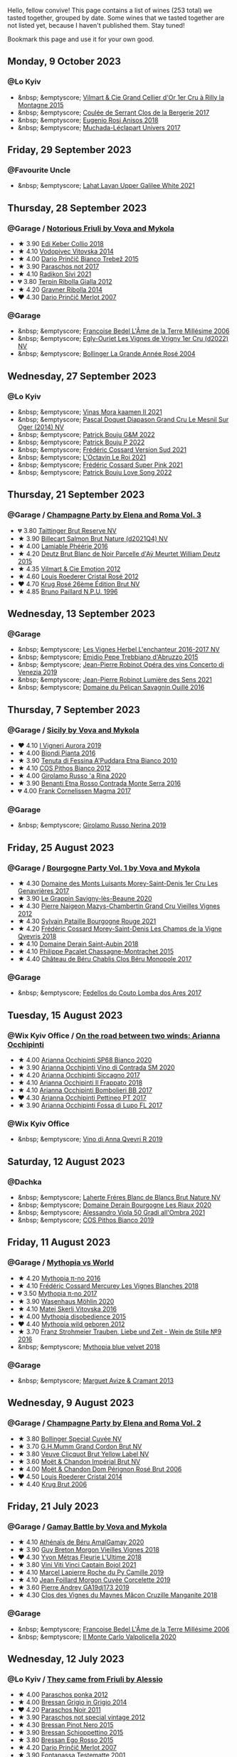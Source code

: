 Hello, fellow convive! This page contains a list of wines (253 total) we tasted together, grouped by date. Some wines that we tasted together are not listed yet, because I haven't published them. Stay tuned!

Bookmark this page and use it for your own good.

#+begin_export html
<div class="rating-list">
#+end_export

** Monday,  9 October 2023

*** @Lo Kyiv

- &nbsp; &emptyscore; [[barberry:/wines/e9babbd8-42bb-4c05-91f9-2c463a71bdd8][Vilmart & Cie Grand Cellier d'Or 1er Cru à Rilly la Montagne 2015]]
- &nbsp; &emptyscore; [[barberry:/wines/74875d5c-0eeb-4107-8d9a-4fc4377b15a5][Coulée de Serrant Clos de la Bergerie 2017]]
- &nbsp; &emptyscore; [[barberry:/wines/73517407-e727-4a49-ae59-bdac92fe97b0][Eugenio Rosi Anisos 2018]]
- &nbsp; &emptyscore; [[barberry:/wines/64475375-acb6-4d1b-a019-5dc61b01b1dc][Muchada-Léclapart Univers 2017]]

** Friday, 29 September 2023

*** @Favourite Uncle

- &nbsp; &emptyscore; [[barberry:/wines/e11dc2c6-3772-488c-8c36-5925712da3a0][Lahat Lavan Upper Galilee White 2021]]

** Thursday, 28 September 2023

*** @Garage / [[barberry:/posts/2023-09-28-friuli][Notorious Friuli by Vova and Mykola]]

- ★ 3.90 [[barberry:/wines/682f03a5-1147-4846-b022-455d9294d2a3][Edi Keber Collio 2018]]
- ★ 4.10 [[barberry:/wines/d69fb26b-4c53-4caf-a03d-c6b515252e39][Vodopivec Vitovska 2014]]
- ★ 4.00 [[barberry:/wines/ebeffc6e-1bfb-47cb-a784-35abc82fefb9][Dario Prinčič Bianco Trebež 2015]]
- ★ 3.90 [[barberry:/wines/739a8111-5c22-4b81-a3d6-b833be6a0219][Paraschos not 2017]]
- ★ 4.10 [[barberry:/wines/63683195-5011-4586-9b6a-e893d584b312][Radikon Sivi 2021]]
- 💔 3.80 [[barberry:/wines/7345626e-553d-4d66-9a9d-20531fdfff56][Terpin Ribolla Gialla 2012]]
- ★ 4.20 [[barberry:/wines/ed7ca409-72db-4153-a0f4-8a01dbbc7824][Gravner Ribolla 2014]]
- ❤️ 4.30 [[barberry:/wines/f7a994bf-dd3c-45c1-8bd1-0b11ecbdb5d2][Dario Prinčič Merlot 2007]]

*** @Garage

- &nbsp; &emptyscore; [[barberry:/wines/ca7dc126-0ea4-4245-93db-f07a87301a7e][Francoise Bedel L'Âme de la Terre Millésime 2006]]
- &nbsp; &emptyscore; [[barberry:/wines/f6af394d-f4cc-4a52-a3ee-db3760a5224a][Egly-Ouriet Les Vignes de Vrigny 1er Cru (d2022) NV]]
- &nbsp; &emptyscore; [[barberry:/wines/f3f51b4a-d436-4fe9-b867-18527c0c724a][Bollinger La Grande Année Rosé 2004]]

** Wednesday, 27 September 2023

*** @Lo Kyiv

- &nbsp; &emptyscore; [[barberry:/wines/86f115d3-866a-4892-bcf7-7a9a417ae712][Vinas Mora kaamen II 2021]]
- &nbsp; &emptyscore; [[barberry:/wines/fccda782-d0ac-4420-a86c-44c000d91785][Pascal Doquet Diapason Grand Cru Le Mesnil Sur Oger (2014) NV]]
- &nbsp; &emptyscore; [[barberry:/wines/ebe327d5-b6a1-4b61-85b9-b8c32f111d19][Patrick Bouju G&M 2022]]
- &nbsp; &emptyscore; [[barberry:/wines/a853ed44-8f8c-418b-ba8b-0cce2a2aff93][Patrick Bouju P 2022]]
- &nbsp; &emptyscore; [[barberry:/wines/aff74834-8faf-4b2c-b827-30a30e6bf4a3][Frédéric Cossard Version Sud 2021]]
- &nbsp; &emptyscore; [[barberry:/wines/e6a445bd-d76e-422a-93f2-2a119ab95492][L'Octavin Le Roi 2021]]
- &nbsp; &emptyscore; [[barberry:/wines/f3f2488a-c6be-4eb7-9214-1163430aa43e][Frédéric Cossard Super Pink 2021]]
- &nbsp; &emptyscore; [[barberry:/wines/7f152edf-a387-4e51-a410-7972f9090218][Patrick Bouju Love Song 2022]]

** Thursday, 21 September 2023

*** @Garage / [[barberry:/posts/2023-09-21-champagne][Champagne Party by Elena and Roma Vol. 3]]

- 💔 3.80 [[barberry:/wines/303d09ba-ded9-49b8-a09b-4f89b6607da6][Taittinger Brut Reserve NV]]
- ★ 3.90 [[barberry:/wines/8b577415-87ab-4024-b4fc-dd82699e3ba2][Billecart Salmon Brut Nature (d2021Q4) NV]]
- ★ 4.00 [[barberry:/wines/ac0dd982-a094-4007-86ec-920104063d88][Lamiable Phéérie 2016]]
- ★ 4.20 [[barberry:/wines/b01eebbd-319b-4aac-b752-5e29dda6e7e5][Deutz Brut Blanc de Noir Parcelle d'Aÿ Meurtet William Deutz 2015]]
- ★ 4.35 [[barberry:/wines/48f6d914-0ac3-4d79-a5bc-4c384f163db0][Vilmart & Cie Emotion 2012]]
- ★ 4.60 [[barberry:/wines/02f78aef-712a-499d-ac5d-5205f536267b][Louis Roederer Cristal Rosé 2012]]
- ❤️ 4.70 [[barberry:/wines/374a465e-ab21-4903-9d93-349c211bea83][Krug Rosé 26ème Édition Brut NV]]
- ★ 4.85 [[barberry:/wines/35276b18-215f-4070-93a2-059f72908314][Bruno Paillard N.P.U. 1996]]

** Wednesday, 13 September 2023

*** @Garage

- &nbsp; &emptyscore; [[barberry:/wines/9d6514e5-c610-4f57-892e-96d0fbb37765][Les Vignes Herbel L'enchanteur 2016-2017 NV]]
- &nbsp; &emptyscore; [[barberry:/wines/fc7a0196-0453-4b31-acf9-23306701f7cb][Emidio Pepe Trebbiano d'Abruzzo 2015]]
- &nbsp; &emptyscore; [[barberry:/wines/90fb4150-2f34-4998-b967-0b5a8f0c8205][Jean-Pierre Robinot Opéra des vins Concerto di Venezia 2019]]
- &nbsp; &emptyscore; [[barberry:/wines/c96865d9-7cab-447c-943d-d7c274f46af7][Jean-Pierre Robinot Lumière des Sens 2021]]
- &nbsp; &emptyscore; [[barberry:/wines/4c7ebcd8-9f6a-4158-aff7-ac66179a984f][Domaine du Pélican Savagnin Ouillé 2016]]

** Thursday,  7 September 2023

*** @Garage / [[barberry:/posts/2023-09-07-sicily][Sicily by Vova and Mykola]]

- ❤️ 4.10 [[barberry:/wines/7255156f-7c94-489d-99c3-8ad58578a1df][I Vigneri Aurora 2019]]
- ★ 4.00 [[barberry:/wines/7e5da588-065f-413e-b9e2-a6540a082a8e][Biondi Pianta 2016]]
- ★ 3.90 [[barberry:/wines/f29ce812-d84b-48fb-b0bb-c8e85e092719][Tenuta di Fessina A'Puddara Etna Bianco 2010]]
- ★ 4.10 [[barberry:/wines/f7795b1b-bbbf-42d4-888f-19ae004bb5e8][COS Pithos Bianco 2012]]
- ★ 4.00 [[barberry:/wines/31191255-35aa-4eca-bac3-0f330492bc41][Girolamo Russo 'a Rina 2020]]
- ★ 3.90 [[barberry:/wines/b8803c15-f4ac-4fe4-9b7d-0c1c02cedc84][Benanti Etna Rosso Contrada Monte Serra 2016]]
- 💔 4.00 [[barberry:/wines/bdee0912-7a56-49ed-a1e0-b0c4b7ede659][Frank Cornelissen Magma 2017]]

*** @Garage

- &nbsp; &emptyscore; [[barberry:/wines/ed73cfa5-b2a1-4237-9eb7-e40202f66443][Girolamo Russo Nerina 2019]]

** Friday, 25 August 2023

*** @Garage / [[barberry:/posts/2023-08-25-bourgogne][Bourgogne Party Vol. 1 by Vova and Mykola]]

- ★ 4.30 [[barberry:/wines/ca3e91bb-2f99-495d-8559-599df1f3098c][Domaine des Monts Luisants Morey-Saint-Denis 1er Cru Les Genavrières 2017]]
- ★ 3.90 [[barberry:/wines/96250da7-a202-475f-a80d-f6876c7b8c71][Le Grappin Savigny-lès-Beaune 2020]]
- ★ 4.30 [[barberry:/wines/33a5af69-7480-4f2e-97a9-d47800b40237][Pierre Naigeon Mazys-Chambertin Grand Cru Vieilles Vignes 2012]]
- ★ 4.30 [[barberry:/wines/d6b279bf-47ed-4b37-b3a7-b042cfb53eca][Sylvain Pataille Bourgogne Rouge 2021]]
- ★ 4.20 [[barberry:/wines/e8807132-9a6c-4d45-b55c-72c6bbf7a5f2][Frédéric Cossard Morey-Saint-Denis Les Champs de la Vigne Qvevris 2018]]
- ★ 4.10 [[barberry:/wines/c9dfb99d-b579-4437-bf84-cc2e9987c7c0][Domaine Derain Saint-Aubin 2018]]
- ★ 4.10 [[barberry:/wines/acfcf3d1-ebba-46c7-8265-06bb6aee4791][Philippe Pacalet Chassagne-Montrachet 2015]]
- ★ 4.40 [[barberry:/wines/c4370dd3-fe5e-4b75-89f4-6eb7592a889d][Château de Béru Chablis Clos Béru Monopole 2017]]

*** @Garage

- &nbsp; &emptyscore; [[barberry:/wines/5599b29d-ec02-4869-8d18-1e2eff71636e][Fedellos do Couto Lomba dos Ares 2017]]

** Tuesday, 15 August 2023

*** @Wix Kyiv Office / [[barberry:/posts/2023-08-15-occhipinti][On the road between two winds: Arianna Occhipinti]]

- ★ 4.00 [[barberry:/wines/fe7baaab-b6e1-43c7-b475-2fbacc3e84d4][Arianna Occhipinti SP68 Bianco 2020]]
- ★ 3.90 [[barberry:/wines/e9577901-8db7-4178-bc60-462ccdee35c3][Arianna Occhipinti Vino di Contrada SM 2020]]
- ★ 4.20 [[barberry:/wines/958808fe-25a7-402e-84f6-4fd05aa9d23a][Arianna Occhipinti Siccagno 2017]]
- ★ 4.10 [[barberry:/wines/9368685a-9c95-4099-a7a3-0662a2a8ce99][Arianna Occhipinti Il Frappato 2018]]
- ★ 4.10 [[barberry:/wines/004fb7af-4256-490e-b511-b860c0dc5f78][Arianna Occhipinti Bombolieri BB 2017]]
- ❤️ 4.30 [[barberry:/wines/d84a421b-e4f0-4c9b-a2d3-0735f7d1f378][Arianna Occhipinti Pettineo PT 2017]]
- ★ 3.90 [[barberry:/wines/116b633c-dc12-45bf-a6b4-2e7c4a9dfd9e][Arianna Occhipinti Fossa di Lupo FL 2017]]

*** @Wix Kyiv Office

- &nbsp; &emptyscore; [[barberry:/wines/7ec06cdb-acb1-475d-ab6e-1b35196fc785][Vino di Anna Qvevri R 2019]]

** Saturday, 12 August 2023

*** @Dachka

- &nbsp; &emptyscore; [[barberry:/wines/d980d415-7ffe-4f65-8fa4-d52596384a15][Laherte Fréres Blanc de Blancs Brut Nature NV]]
- &nbsp; &emptyscore; [[barberry:/wines/66832d2b-3525-4c0e-ba25-b0269b0779a1][Domaine Derain Bourgogne Les Riaux 2020]]
- &nbsp; &emptyscore; [[barberry:/wines/583eb932-4216-4d50-a6bd-045e60831635][Alessandro Viola 50 Gradi all'Ombra 2021]]
- &nbsp; &emptyscore; [[barberry:/wines/d11e70d5-622e-4d3a-b39a-382d2069fbea][COS Pithos Bianco 2019]]

** Friday, 11 August 2023

*** @Garage / [[barberry:/posts/2023-08-11-mythopia][Mythopia vs World]]

- ★ 4.20 [[barberry:/wines/a1841892-ab47-4703-961c-34c8f52eb524][Mythopia π-no 2016]]
- ★ 4.10 [[barberry:/wines/aca0b4aa-9571-481c-ae37-8be89f762092][Frédéric Cossard Mercurey Les Vignes Blanches 2018]]
- 💔 3.50 [[barberry:/wines/6f1adf24-4822-4073-92be-654bfa3eee1e][Mythopia π-no 2017]]
- ★ 3.90 [[barberry:/wines/89de0ed9-f5e8-4f6e-93a4-d06690f5bf37][Wasenhaus Möhlin 2020]]
- ★ 4.10 [[barberry:/wines/c48a7552-ede9-4edf-a0b3-165c79e215e9][Matej Skerlj Vitovska 2016]]
- ★ 4.00 [[barberry:/wines/c9a7e412-ac75-485f-a47d-3f0dc8d4dd2a][Mythopia disobedience 2015]]
- ❤️ 4.40 [[barberry:/wines/0da122cb-5e6d-4bdf-9f12-4c9b3c086830][Mythopia wild geboren 2012]]
- ★ 3.70 [[barberry:/wines/8b0394fe-ab75-4cb0-a94e-7f33a8f2f2df][Franz Strohmeier Trauben, Liebe und Zeit - Wein de Stille №9 2016]]
- &nbsp; &emptyscore; [[barberry:/wines/47dd7758-7c6c-424b-81cc-b76f4168d202][Mythopia blue velvet 2018]]

*** @Garage

- &nbsp; &emptyscore; [[barberry:/wines/9efd13a4-c59a-4365-946a-53fa0685a9ee][Marguet Avize & Cramant 2013]]

** Wednesday,  9 August 2023

*** @Garage / [[barberry:/posts/2023-08-09-champagne][Champagne Party by Elena and Roma Vol. 2]]

- ★ 3.80 [[barberry:/wines/e73363c3-7522-43f3-9641-fb0cb78a5a6d][Bollinger Special Cuvée NV]]
- ★ 3.70 [[barberry:/wines/06bc57b8-6eb2-40ce-97f1-196a398528e0][G.H.Mumm Grand Cordon Brut NV]]
- ★ 3.80 [[barberry:/wines/8dea852e-f5bb-437a-bfb9-13a98e4841f1][Veuve Clicquot Brut Yellow Label NV]]
- ★ 3.60 [[barberry:/wines/63fa302c-4073-49b1-99ed-3228df8edac1][Moët & Chandon Impérial Brut NV]]
- ★ 4.00 [[barberry:/wines/e3b6939f-46d3-47ee-9858-f92631091fa6][Moët & Chandon Dom Pérignon Rosé Brut 2006]]
- ❤️ 4.50 [[barberry:/wines/3cbe90fc-b88d-4d93-8581-c471753af852][Louis Roederer Cristal 2014]]
- ★ 4.40 [[barberry:/wines/429ced3e-5562-41bf-be16-ea97086b244a][Krug Brut 2006]]

** Friday, 21 July 2023

*** @Garage / [[barberry:/posts/2023-07-21-gamay-battle][Gamay Battle by Vova and Mykola]]

- ★ 4.10 [[barberry:/wines/e5a95059-61f4-464e-9bfc-0c9d7ed5e78b][Athénaïs de Béru AmalGamay 2020]]
- ★ 3.90 [[barberry:/wines/d5824ae6-519f-453f-996e-c597863bed7f][Guy Breton Morgon Vieilles Vignes 2018]]
- ❤️ 4.30 [[barberry:/wines/2cc9be11-43ec-49bd-8422-8bf48d2e66d4][Yvon Métras Fleurie L'Ultime 2018]]
- ★ 3.80 [[barberry:/wines/3c2079c8-c2f4-44dd-bd7a-0d7117eb6cca][Vini Viti Vinci Captain Bojol 2021]]
- ★ 4.10 [[barberry:/wines/f9da1720-8759-4190-a364-17bea8ad743e][Marcel Lapierre Roche du Py Camille 2019]]
- ★ 4.10 [[barberry:/wines/0fc1ad68-f002-4840-8fa8-d80c0e7f6b61][Jean Foillard Morgon Cuvée Corcelette 2019]]
- ★ 3.60 [[barberry:/wines/3069631c-1eaa-480f-bb0b-55690f0e9f0e][Pierre Andrey GA19dj173 2019]]
- ★ 4.30 [[barberry:/wines/ec09271b-76bc-416a-a563-07ba09e8946d][Clos des Vignes du Maynes Mâcon Cruzille Manganite 2018]]

*** @Garage

- &nbsp; &emptyscore; [[barberry:/wines/ca7dc126-0ea4-4245-93db-f07a87301a7e][Francoise Bedel L'Âme de la Terre Millésime 2006]]
- &nbsp; &emptyscore; [[barberry:/wines/f6b0f7c9-4777-46d8-bf8d-b6417d097d98][Il Monte Carlo Valpolicella 2020]]

** Wednesday, 12 July 2023

*** @Lo Kyiv / [[barberry:/posts/2023-07-12-friulano][They came from Friuli by Alessio]]

- ★ 4.00 [[barberry:/wines/cae4a524-5ede-478f-8444-319c156db522][Paraschos ponka 2012]]
- ★ 4.00 [[barberry:/wines/cdf40888-c2da-4f03-8017-7b0bb23b2aac][Bressan Grigio in Grigio 2014]]
- ❤️ 4.20 [[barberry:/wines/8a289b1c-eda1-470c-8622-49175f0c3da7][Paraschos Noir 2011]]
- ★ 3.90 [[barberry:/wines/1b3c3cb3-8ec6-448d-bdef-bc90c0b3aa61][Paraschos not special vintage 2012]]
- ★ 4.30 [[barberry:/wines/c895dd93-47f0-4f68-b56d-fc72b474cdf6][Bressan Pinot Nero 2015]]
- ★ 3.90 [[barberry:/wines/807634e1-5872-48b4-8409-8c84f34a5465][Bressan Schioppettino 2015]]
- ★ 3.80 [[barberry:/wines/8465606a-a93d-4081-924d-1c8f424c34db][Bressan Ego Rosso 2015]]
- ★ 4.20 [[barberry:/wines/f7a994bf-dd3c-45c1-8bd1-0b11ecbdb5d2][Dario Prinčič Merlot 2007]]
- ★ 3.90 [[barberry:/wines/52815cf9-18ad-4ea9-b7c4-d84930e152c8][Fontanassa Testematte 2001]]

*** @Lo Kyiv

- &nbsp; &emptyscore; [[barberry:/wines/178219e6-ed16-4c47-8a79-5a02a72cabea][Andre et Mireille Tissot Traminer 2016]]
- &nbsp; &emptyscore; [[barberry:/wines/4404c132-25a8-4b7c-b625-4dd7a6ef7919][Matassa Cuvée Alexandria 2022]]

** Saturday,  8 July 2023

*** @Garage / [[barberry:/posts/2023-07-08-pet-nat][Rural Bubbles Party by Vova and Mykola]]

- ★ 3.80 [[barberry:/wines/675148ff-d8b1-4723-8424-b78770944cbe][Valentina Passalacqua Calcarius Frecciabomb Bianco NV]]
- ★ 3.70 [[barberry:/wines/d6c593fa-52e7-46db-9097-fe38802ee9d5][Costadilà 280 slm NV]]
- ❤️ 4.10 [[barberry:/wines/1c45bc14-0d03-417e-80a4-36efc1be4efd][Serragghia Cicala 2018]]
- ★ 3.90 [[barberry:/wines/6602d63b-3040-46b1-a081-70eefe38791c][Patrice Beguet I'm forever blowing bubbles 2022]]
- ★ 3.90 [[barberry:/wines/8f825abb-5543-40ac-a42d-44fd1edf1a7d][Testalonga El Bandito I am the Ninja 2022]]
- ★ 3.80 [[barberry:/wines/de336dac-6879-45bd-9560-ab6423130b73][Carolina Gatti Ratatuja 2019]]
- ★ 3.60 [[barberry:/wines/aef4b9d1-1b0a-4842-814e-0ff57b0aa8c8][Brand Bros Pet Nat Rosé 2022]]
- ★ 3.80 [[barberry:/wines/80d58398-afa8-4233-bf27-49bd161cfc3e][Patrick Bouju Festejar! Rosé 2022]]
- ★ 4.00 [[barberry:/wines/9673e4ec-68c1-4473-a5d1-efc7f31db2b2][Mirco Mariotti Surliè! 2019]]

*** @Lo Kyiv

- &nbsp; &emptyscore; [[barberry:/wines/37339c79-e551-4525-b53a-bb1ac8933dc5][Tony Bornard Le Gentil Blanc 2018]]
- &nbsp; &emptyscore; [[barberry:/wines/91725b6f-e4cb-42b5-9f90-aa2654a1ddcd][Franz Strohmeier Trauben, Liebe und Zeit - Karmín №6 Rosé 2015]]

*** @Garage

- &nbsp; &emptyscore; [[barberry:/wines/62f35f55-46bc-4602-bc2a-0c0f341ccacd][Coulée de Serrant Clos de la Coulée de Serrant 1997]]
- &nbsp; &emptyscore; [[barberry:/wines/abd73c13-3df1-4a21-82de-3091f02ba70b][François de Nicolay Coteaux de Champlitte Chardonnay 2020]]
- &nbsp; &emptyscore; [[barberry:/wines/98953414-b1c1-49cb-a48e-e4a0e2593565][Lucy Margaux Noir de Florette 2019]]
- &nbsp; &emptyscore; [[barberry:/wines/fd656036-c909-47bb-bdc5-bf3a8130f818][Tillingham Pétillant Rosé 2018]]
- &nbsp; &emptyscore; [[barberry:/wines/0e482249-2a2f-449e-a4e4-3d453d701545][Larmandier-Bernier Les Chemins d'Avize Grand Cru 2013]]

*** @Vova Ulianov

- &nbsp; &emptyscore; [[barberry:/wines/44de83a3-4c78-443b-af65-152f99403a2c][Les Cailloux du Paradis Romorantin 2016]]

** Thursday,  6 July 2023

*** @Garage

- &nbsp; &emptyscore; [[barberry:/wines/1636ea07-d668-427c-bbec-2a136f583cef][Serragghia Riserva Genevieve 2018]]
- &nbsp; &emptyscore; [[barberry:/wines/607bc6ed-38a9-4990-b903-3a71e04ae483][Olivier Horiot Soléra Les Riceys (2017) NV]]
- &nbsp; &emptyscore; [[barberry:/wines/4ee4bd99-7f04-4c20-a993-5de186c6b070][Agrapart 7 Crus (d2023) NV]]
- &nbsp; &emptyscore; [[barberry:/wines/25ec5524-ecf1-43d8-a773-a13105066de9][Larmandier-Bernier Vieille Vigne du Levant Grand Cru 2011]]

*** @Garage / [[barberry:/posts/2023-07-06-champagne][Champagne Party by Elena and Roma Vol. 1]]

- ★ 3.50 [[barberry:/wines/54ea850f-731f-4b10-baa9-68ce65464054][Moët & Chandon Dom Pérignon Brut 2012]]
- ★ 4.30 [[barberry:/wines/53cf2258-cbbe-44dc-99a0-5bc6eaf61d04][De Sousa Cuvée des Caudalies Grand Cru Millésime Extra Brut 2010]]
- ★ 4.50 [[barberry:/wines/3f06a9b5-cc2a-4e14-b96b-50cb37f7df46][Jacquesson Aÿ Vauzelle Terme Récolte 2013]]
- ❤️ 4.70 [[barberry:/wines/9e587f67-5955-46b7-98d2-6c4c82715685][Ulysse Collin Les Pierrières Blanc de Blancs Extra Brut (2017) NV]]
- ★ 4.40 [[barberry:/wines/d0ea2337-7d61-451b-bf4b-978d2bf34ee1][Bruno Paillard N.P.U. 2008]]
- ★ 4.00 [[barberry:/wines/48f6d914-0ac3-4d79-a5bc-4c384f163db0][Vilmart & Cie Emotion 2012]]
- ★ 4.20 [[barberry:/wines/ac08ddd3-87c9-4e9e-bcb7-2d59da63cec0][Jacques Selosse Exquise Sec NV]]

** Tuesday,  4 July 2023

*** @Garage / [[barberry:/posts/2023-07-04-mixed-bag][Mixed Bag Vol. 8]]

- ★ 3.90 [[barberry:/wines/54aaa7a2-2d02-4d12-9892-e2154b42339b][Aphros Phaunus Pet Nat Brut 2020]]
- ★ 4.00 [[barberry:/wines/6bc9fea8-41bf-4e23-a34a-c0f80a5017e6][Bott Frigyes Juhfark 2019]]
- ★ 3.80 [[barberry:/wines/b9208a9f-b71d-4e49-a3f4-f2cc720a74ab][Weinbau Wenzel Furmint Ried Vogelsang 2018]]
- ★ 4.30 [[barberry:/wines/77878044-246d-4fb2-9475-6d8044a24f46][Domaine de la Taille Aux Loups Montlouis Sur Loire Clos de Mosny Monopole 2021]]
- ❤️ 4.50 [[barberry:/wines/97e16400-52f3-4223-b49b-f3aa8db37411][Domaine de la Taille Aux Loups Montlouis Sur Loire Clos de Mosny Monopole 2018]]
- ★ 3.70 [[barberry:/wines/419d4870-6c3b-4bdc-9005-4b99b36e2ded][Errazuriz Aconcagua Costa Chardonnay 2016]]
- ★ 3.90 [[barberry:/wines/e505c724-2b49-4a9d-ae1e-837602b3dd32][Bret Brothers Macon-Villages Terroirs du Maconnais 2021]]
- ★ 3.90 [[barberry:/wines/d85e8c99-c857-4754-bda0-5640e29e96be][Pierre-Yves Colin-Morey Saint-Aubin Premier Cru La Chateniere 2020]]
- ★ 4.00 [[barberry:/wines/5cb54c3d-b813-4ffd-b813-5961e3273f40][Santo Wines Santorini Nykteri 2021]]

*** @Garage

- &nbsp; &emptyscore; [[barberry:/wines/5da4035d-8384-49f4-baec-5b98fec5bfd5][Françoise Bedel Jouvence 2012]]

** Friday, 30 June 2023

*** @Garage / [[barberry:/posts/2023-06-30-qvevri][Qvevri not Qvevri by Ivan Omelchenko]]

- ❤️ 4.10 [[barberry:/wines/e343be52-bee1-4d33-aa4f-63dee3e8d8a4][Domaine de Chassorney Saint-Romain Combe Bazin 2020]]
- ★ 4.00 [[barberry:/wines/a8ec8816-1a2f-471d-a57e-aa8d5ca5550d][Domaine de Chassorney Saint-Romain Combe Bazin Qvevris 2020]]
- ★ 3.80 [[barberry:/wines/cadec190-bdd1-4a2c-8d58-8e8d47cf1316][Domaine de Chassorney Saint-Romain Rouge Sous Roches 2020]]
- ★ 3.90 [[barberry:/wines/f88d9454-ce7a-4e83-a3cc-f8afe6622083][Domaine de Chassorney Saint-Romain Rouge Sous Roches Qvevris 2020]]
- ★ 4.20 [[barberry:/wines/32096c0a-1b08-4f19-8822-b647c4464ba3][Domaine de Chassorney Volnay Rouge 2018]]
- ★ 4.10 [[barberry:/wines/57a57940-2f64-4413-bfcd-50bb71e625b8][Domaine de Chassorney Volnay Rouge Qvevris 2018]]

*** @Garage

- &nbsp; &emptyscore; [[barberry:/wines/38bbfd42-6255-48c2-ba83-36b29c9e2b2b][2Naturkinder Bacchus Pet Nat 2022]]
- &nbsp; &emptyscore; [[barberry:/wines/9a397c29-f2e6-484f-a732-457c18f5280c][Chandon de Briailles Savigny-lès-Beaune 1er cru Les Lavières 2020]]

** Tuesday, 27 June 2023

*** @Garage / [[barberry:/posts/2023-06-27-clos-du-tue-boeuf][Clos du Tue-Boeuf Party by Mykola Chobanu]]

- ❤️ 4.20 [[barberry:/wines/9c4c0af0-04d5-4e1c-aa3f-6e1321b7f19b][Clos du Tue-Boeuf Pineau de Loire 2021]]
- ★ 4.00 [[barberry:/wines/171c39e5-a699-44d2-9f16-56e5a8a4b33e][Clos du Tue-Boeuf Cheverny Frileuse 2018]]
- ★ 3.80 [[barberry:/wines/95e0ec05-1f0f-4b3a-ab38-c419340eba94][Clos du Tue-Boeuf Le Petit Buisson 2022]]
- ★ 3.90 [[barberry:/wines/6e694054-20c9-4a92-bd62-305742dd9f57][Clos du Tue-Boeuf Le Brin de Chèvre Menu Pineau 2018]]
- ★ 3.70 [[barberry:/wines/2c8508da-073d-4c8b-984d-c6589ecf5bd6][Clos du Tue-Boeuf Vin Rosé 2022]]
- ★ 3.90 [[barberry:/wines/3d19c153-8338-4879-9f86-882b312f6ea4][Clos du Tue-Boeuf Vin Rouge 2022]]
- ★ 3.80 [[barberry:/wines/55f9514b-ac4d-4fd2-8df7-40aa9d077334][Clos du Tue-Boeuf Vin Rouge 2021]]
- ★ 4.00 [[barberry:/wines/a52d80dc-df32-4f09-aab8-a282a7db1b40][Clos du Tue-Boeuf Cheverny Rouillon 2022]]
- ★ 3.60 [[barberry:/wines/70da4cb5-6bf9-4fba-b3c1-8c495aa4be57][Clos du Tue-Boeuf Grenache 2021]]

*** @Garage

- &nbsp; &emptyscore; [[barberry:/wines/c5974f33-5917-4a82-b4b7-c130a686a175][Tillingham Pinot Blanc 2018]]
- &nbsp; &emptyscore; [[barberry:/wines/a02196dc-8a44-4bc5-91e0-7a51816b9971][Les Cailloux du Paradis Le Pinot Noir 2016]]

** Friday, 16 June 2023

*** @Garage / [[barberry:/posts/2023-06-16-jura][Jura Party by Vova Ulianov]]

- ★ 4.00 [[barberry:/wines/70d061f4-9ef9-4c2e-835f-154c08d37a54][Patrice Beguet Silk Blue 2020]]
- ★ 4.20 [[barberry:/wines/90889309-ef90-4e61-ba6d-49c3ca3f1c2f][Domaine de Saint Pierre Le Rouge 2019]]
- ★ 4.20 [[barberry:/wines/53079401-633d-49af-b4df-621f50852007][Domaine de Saint Pierre Les Gaudrettes 2020]]
- ★ 4.00 [[barberry:/wines/a7426870-7f6d-41c1-bb8b-fa00a3a344f6][Les Bottes Rouges La Pépée 2018]]
- ★ 4.40 [[barberry:/wines/ead0b45d-2239-4dcc-9254-5f3f4cb486cf][Les Bottes Rouges face b 2017]]
- ❤️ 4.50 [[barberry:/wines/f022ae6b-698b-4e7e-8aa9-a742bfc055c1][Renaud Bruyère & Adeline Houillon Arbois Blanc Les Nouvelles Chardonnay 2016]]
- ★ 4.50 [[barberry:/wines/e4351bcf-6fd6-4b71-b3ac-acf63e9c45e1][Renaud Bruyère & Adeline Houillon Arbois Blanc Pupillin Savagnin 2014]]
- ★ 3.90 [[barberry:/wines/63bdc2e5-da6f-4871-861a-57ba37a4c3f5][Domaine de la Touraize Savagnin oxydatif 2016]]

*** @Garage

- &nbsp; &emptyscore; [[barberry:/wines/dc4e8325-8cb6-4d9a-a68a-3695a56388ad][Fazenda Agricola Augalevada Mercenario branco 2021]]
- &nbsp; &emptyscore; [[barberry:/wines/ce308c98-42d1-46a8-bb8d-7e47a71b288d][Domaine des Cavarodes Vin de Pays de Franche-Comté Blanc 2018]]

** Thursday,  8 June 2023

*** @Favourite Uncle

- &nbsp; &emptyscore; [[barberry:/wines/9f44d705-621b-41dd-a6c3-85b61df98b2f][COS Vittoria Rosso Delle Fontane 2018]]
- &nbsp; &emptyscore; [[barberry:/wines/aa85285a-3702-4e6e-84c9-2c07e6612339][COS Pithos Rosso 2021]]
- &nbsp; &emptyscore; [[barberry:/wines/08651d33-c1c3-4e5d-bdf8-5a400349630a][COS Frappato 2021]]
- &nbsp; &emptyscore; [[barberry:/wines/6ff1725c-0ece-4af4-a70c-4c70d153c345][COS Cerasuolo di Vittoria Classico 2020]]
- &nbsp; &emptyscore; [[barberry:/wines/b701a9ea-9bea-4b05-a9f7-de9f41256240][COS Cerasuolo di Vittoria Classico 2010]]
- &nbsp; &emptyscore; [[barberry:/wines/6b881a7a-009e-4f9a-bb25-c1ef800c126e][COS Cerasuolo di Vittoria Classico 2017]]
- &nbsp; &emptyscore; [[barberry:/wines/026a9185-2ba0-46b7-a451-023a25544f08][COS Contrada 2018]]

** Friday,  2 June 2023

*** @Garage / [[barberry:/posts/2023-06-02-champagne][Champagne Party by Vova Vol. 1]]

- ★ 4.00 [[barberry:/wines/7bc042b7-6842-4e32-936a-ea5458eba6b6][Benoît Déhu Cuvée de La Rue Des Noyers NV]]
- ❤️ 4.30 [[barberry:/wines/ca7dc126-0ea4-4245-93db-f07a87301a7e][Francoise Bedel L'Âme de la Terre Millésime 2006]]
- ★ 4.20 [[barberry:/wines/3855b6f0-a2e9-4c92-952b-65ba8e335ada][Jacques Lassaigne La Colline Inspirée NV]]
- ★ 4.10 [[barberry:/wines/e27c8b9d-c616-4119-a6f8-353c25e056f2][Benoît Déhu Cuvée de L'orme NV]]
- ★ 4.00 [[barberry:/wines/e2def7db-4717-4c1d-b5af-403adf8f510d][Olivier Horiot Metisse (2017) NV]]
- ★ 4.40 [[barberry:/wines/b7f8ea50-cad4-49cb-8fcb-e60a8893fe55][Olivier Horiot Seve Blanc de Noirs 2014]]
- ★ 4.20 [[barberry:/wines/df4c17e5-a9ab-43f4-85d8-b1a117a42807][Ulysse Collin Les Pierrières Blanc de Blancs Extra Brut (2015) NV]]
- ★ 4.10 [[barberry:/wines/8caf7cbe-9849-4294-a90d-a69f1bbc88e7][Jacques Lassaigne Le Cotet NV]]
- ★ 4.30 [[barberry:/wines/bb79b28b-059f-4043-8ecf-3ba04ecd892a][Francoise Bedel Comme Autrefois 2005]]

*** @Garage

- &nbsp; &emptyscore; [[barberry:/wines/2861624c-ddf9-437f-b324-7d38c3af0f3e][Pattes Loup Chablis 1er Cru Butteaux 2018]]
- &nbsp; &emptyscore; [[barberry:/wines/8254e571-c194-4f78-b5f4-8067b4ddcdcb][Domaine des Cavarodes Arbois Chardonnay 2017]]

** Friday, 19 May 2023

*** @Selyam / [[barberry:/posts/2023-05-19-bourgogne][Bourgogne Party by Vova Ulianov]]

- ★ 4.20 [[barberry:/wines/09076807-7810-4972-abf9-09e3906da7f4][Philippe Pacalet Vosne-Romanée 1er Cru Les Chaumes 2016]]
- ★ 4.30 [[barberry:/wines/055df196-2f0a-462a-9be5-09fa24b17517][Chandon de Briailles Pernand-Vergelesses 1er Cru Les Vergelesses 2019]]
- ★ 3.90 [[barberry:/wines/5f88de32-8150-4607-af07-3848c0d6c41c][Domaine Derain Pommard Les Petits Noizons 2018]]
- ★ 4.00 [[barberry:/wines/0d85ef4c-700d-4cfc-8ce6-8dc5c4b67cd7][Sylvain Pataille Marsannay Chardonnay rose 2020]]
- ❤️ 4.30 [[barberry:/wines/22817b83-a52e-4fd9-9488-0f0ccd9367af][Frédéric Cossard Puligny-Montrachet 1er Cru Les Folatières 2018]]
- ★ 4.00 [[barberry:/wines/3d8379e9-7c33-49e2-b448-e391ae312b0c][Leroy Bourgogne Blanc 2017]]
- ★ 4.20 [[barberry:/wines/c43f0a9e-3443-40f4-9c4c-8878f6493227][Domaine de Chassorney Saint-Romain Combe Bazin Qvevris 2018]]
- ★ 4.40 [[barberry:/wines/1738b330-3bd8-4459-8c16-3e6f164b2b26][Alice et Olivier De Moor Chablis 1er Cru Vau de Vey 2018]]

** Friday,  5 May 2023

*** @Garage / [[barberry:/posts/2023-05-05-chenin-blanc][Chenin Blanc Party by Vova Ulianov]]

- ★ 4.00 [[barberry:/wines/01025fcf-ae2c-4a42-8d0e-1b6d9c5207cf][Domaine Patrick Baudouin Savennières Bellevue 2018]]
- ★ 4.00 [[barberry:/wines/256ef92e-de3a-4f87-b669-041175420aa6][Coulée de Serrant Clos de la Coulée de Serrant 2017]]
- ★ 4.50 [[barberry:/wines/2e3a144b-504a-4d4d-83d6-8551084cbed2][Domaine de la Taille Aux Loups Bretonniere Cuvée Parcellaire Monopole 2021]]
- ❤️ 4.60 [[barberry:/wines/37112ddf-9b53-4c56-8e36-c71002ea06ab][Stephane Bernaudeau Les Coqueries 2019]]
- ★ 3.00 [[barberry:/wines/69b6a7f9-4741-49e1-9804-2a90b3f177cc][Domaine Le Briseau Kharakter 2018]]
- ★ 4.30 [[barberry:/wines/6b86dd6e-8d5c-4bba-9ef3-d86a42cd0fe2][Stephane Bernaudeau Les Onglés 2019]]
- ★ 4.20 [[barberry:/wines/5cc200a2-74dc-4d09-915f-bc4240a5c15f][Domaine Huet Clos du Bourg Demi-Sec 2017]]
- ★ 4.10 [[barberry:/wines/cbe859e6-edcd-41a3-9d72-3a4bfb4be7bc][Jean-Pierre Robinot l'Ange Vin L'iris 2019]]
- ★ 3.80 [[barberry:/wines/30e2bafe-08f1-45a1-b7f4-91d93b5e1488][Domaine Breton La Dilettante 2018]]
- ★ 4.20 [[barberry:/wines/ae9964d3-35ea-41d6-ba06-cebdc91f52fc][Rene Mosse Savennières Arena 2019]]

*** @Garage

- &nbsp; &emptyscore; [[barberry:/wines/da4e356a-f465-4ba5-996c-2f97a9dab5f7][Denavolo Mansano 2021]]

** Thursday, 27 April 2023

*** @Kyiv

- &nbsp; &emptyscore; [[barberry:/wines/69dc0d5b-9597-4583-9989-052c4ad19c05][Tony Bornard la Chamade 2020]]
- &nbsp; &emptyscore; [[barberry:/wines/68b46702-763b-42fa-b3c4-4d5b310fe988][Tony Bornard le Ginglet 2019]]
- &nbsp; &emptyscore; [[barberry:/wines/088ced42-a160-48f6-a4fb-b3ee497a2627][Tony Bornard le Ginglet 2020]]
- &nbsp; &emptyscore; [[barberry:/wines/18504209-097a-41cc-b6ac-e1cf5d449b37][Tony Bornard les Gaudrettes Troisième Tirage 2018]]
- &nbsp; &emptyscore; [[barberry:/wines/939baa58-54d8-4750-b951-e8b000c87f19][Tony Bornard Point barre 2020]]
- &nbsp; &emptyscore; [[barberry:/wines/5861ed11-c509-4a3d-8446-3687b6d5fd03][Philippe Bornard Melon le Rouge-queue 2015]]
- &nbsp; &emptyscore; [[barberry:/wines/4cb1a6b0-47f1-45db-b62c-89af3512213e][Tony Bornard le Pinot noir 2018]]
- &nbsp; &emptyscore; [[barberry:/wines/113057d7-a5f2-4969-93b9-49dc6f919d6b][Tony Bornard l'Aide mémoire 2019]]
- &nbsp; &emptyscore; [[barberry:/wines/c28d1e1e-048a-4143-ada1-bcf192a5285a][Tony Bornard les Marnes 2016]]
- &nbsp; &emptyscore; [[barberry:/wines/1ea0718e-34ae-4d3d-9d95-c51a388ed6a9][Tony Bornard la Chamade 2018]]

** Tuesday, 18 April 2023

*** @Wix Kyiv Office / [[barberry:/posts/2023-04-18-tondonia][A taste of Tondonia]]

- ★ 4.10 [[barberry:/wines/3fb511fa-b0d8-45e4-b873-bd1edd50a543][R. López de Heredia Viña Bosconia Reserva 2011]]
- 💔 3.90 [[barberry:/wines/849dafd4-c8d6-4ec7-a265-25ccf1f72e32][R. López de Heredia Viña Cubillo Crianza 2014]]
- ★ 4.30 [[barberry:/wines/1a2df79b-c2e6-4bbd-b4fe-013b511fa05d][R. López de Heredia Viña Gravonia Blanco Crianza 2014]]
- ★ 4.40 [[barberry:/wines/ca7b2b58-fb6d-4110-84f0-aa8b6c7ed3dc][R. López de Heredia Viña Tondonia Blanco Reserva 2011]]
- ★ 3.90 [[barberry:/wines/7c02f810-b722-492d-a23e-40c1c1ef41f4][R. López de Heredia Viña Tondonia Tinto Reserva 2010]]
- ★ 4.20 [[barberry:/wines/45e8e973-f58a-4fb8-8a72-5230efba1cb6][R. López de Heredia Viña Tondonia Tinto Gran Reserva 2001]]
- ★ 4.00 [[barberry:/wines/dd40e9e7-9060-4e13-ae70-a3c2c946562b][Envínate Lousas Viñas de aldea 2019]]

** Friday, 17 March 2023

*** @Wix Kyiv Office / [[barberry:/posts/2023-03-17-bruno-paillard][Bruno Paillard: Collection Anciens Dégorgements]]

- ★ 3.90 [[barberry:/wines/f0036bf5-0e50-4cd3-b537-2af0978a7c01][Bruno Paillard Première Cuvée (d2022) NV]]
- ★ 4.10 [[barberry:/wines/22b86d9f-0061-4888-8f40-9ecaed828feb][Bruno Paillard Première Cuvée (d2019) NV]]
- ★ 4.20 [[barberry:/wines/24dc4374-1c30-4710-9f15-5c6fd054eef5][Bruno Paillard Première Cuvée (d2017) NV]]
- ★ 4.30 [[barberry:/wines/e411f8b3-02a7-4cb9-b240-f8816237c851][Bruno Paillard Première Cuvée (d2014 May) NV]]
- ★ 4.30 [[barberry:/wines/5af0828d-ba29-4ddf-af8c-96ade35dea35][Alice et Olivier De Moor Chablis Coteau de rosette 2018]]
- ★ 4.30 [[barberry:/wines/26e03947-b9cf-4e81-9b56-e173ee74ed7f][Domaine Daniel-Etienne Defaix Chablis Premier Cru Les Lys 2009]]
- &nbsp; &emptyscore; [[barberry:/wines/124f0b28-e18a-488c-a8b4-776de6c93e37][De Sousa Brut Tradition (d2022) NV]]

** Tuesday, 14 February 2023

*** @Wix Kyiv Office / [[barberry:/posts/2023-02-14-between-collio-and-carso][Between Collio and Carso]]

- 💔 3.90 [[barberry:/wines/1e6aec1c-90f1-4cc6-8cb7-f174abd34fdc][Zidarich Malvasia 2011]]
- ★ 4.60 [[barberry:/wines/8d575670-c594-4f55-b330-6ed0a1e63d3d][Gravner Ribolla Anfora 2004]]
- ★ 4.40 [[barberry:/wines/2d320bfb-05fb-4c2c-9ce8-81b52e6eff76][Gravner Ribolla 2010]]
- ❤️ 4.50 [[barberry:/wines/73ea334f-8f6a-4fec-ad1c-505874003834][Radikon Ribolla 2007]]
- ★ 4.50 [[barberry:/wines/86bad245-61a4-41e5-ad57-05b9f7e568f2][Radikon Jakot 2007]]
- ★ 4.20 [[barberry:/wines/c641c3ee-8721-4752-abe8-692e1e2e91b3][Zidarich Ruje Rosso 2013]]

** Friday, 16 December 2022

*** @Garage

- &nbsp; &emptyscore; [[barberry:/wines/ce0741d1-bf10-4ec2-994d-a86a062bea58][Fedellos do Couto Bastarda 2021]]
- &nbsp; &emptyscore; [[barberry:/wines/d7463ff5-e6fb-4f8e-9b34-e4c3da51157a][Cellers de Can Suriol Azimut Cava Blanc Brut Nature 2020]]
- &nbsp; &emptyscore; [[barberry:/wines/0e00caf9-100e-4789-a9aa-dbe00f82d8af][Domaine des Cavarodes Côtes du Jura Les Lumachelles Rouge 2019]]
- &nbsp; &emptyscore; [[barberry:/wines/892e6330-5d64-47c5-ac84-90ef7be094bc][Buronfosse Chardonnay Marcus 2018]]
- &nbsp; &emptyscore; [[barberry:/wines/a85a1ed5-61aa-48d6-8ef3-2a68e12e2378][Patrice Beguet Three view of a secret 2021]]
- &nbsp; &emptyscore; [[barberry:/wines/3e07d3ab-d122-4eee-94dd-0770a526125b][Les Bottes Rouges Tôt out Tard Ploussard 2018]]
- &nbsp; &emptyscore; [[barberry:/wines/d8cdf174-081b-47a2-8d6b-ef54288feae5][Andre et Mireille Tissot La Mailloche Vin Jaune 2012]]
- &nbsp; &emptyscore; [[barberry:/wines/dae96f2e-0035-42dc-8678-b1caba56fe17][Tony Bornard le Vin de Ploussard ouvre L'esprit 2018]]
- &nbsp; &emptyscore; [[barberry:/wines/e6abd222-5254-45ba-bba6-4eb328431065][Philippe Bornard Savagnin les Chassagnes lieu dit ouillé 2012]]

** Friday,  9 December 2022

*** @Garage

- &nbsp; &emptyscore; [[barberry:/wines/edc0e148-49bc-463f-bbfe-bc4e7eaa708d][Domaine de La Borde Pinostradamus Pinot Noir 2018]]
- &nbsp; &emptyscore; [[barberry:/wines/f1cff90d-27af-4f71-9694-956ca5b8c789][Domaine de La Borde Terre du Lias 2020]]
- &nbsp; &emptyscore; [[barberry:/wines/0c1d7f5c-0ea5-4dab-be1e-34b319f49159][Domaine de La Borde Foudre à Canon 2019]]
- &nbsp; &emptyscore; [[barberry:/wines/42e19eb9-8d28-44a8-a8e5-a034fc225ce4][Domaine de La Borde Terre du Lias 2018]]
- &nbsp; &emptyscore; [[barberry:/wines/96039a14-48c5-427c-ba3e-1e0cb88c9a26][Alfredo Maestro La Cosa - The Thing 2020]]
- &nbsp; &emptyscore; [[barberry:/wines/f2f86ca7-58c8-4afc-96ee-8a2485b26aa7][Domaine de La Borde Vin Jaune 2013]]

#+begin_export html
</div>
#+end_export
